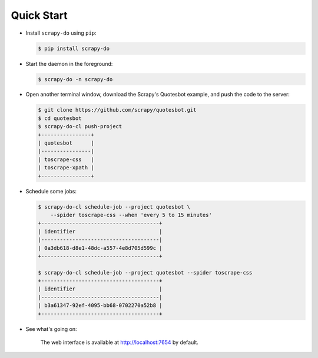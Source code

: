 ===========
Quick Start
===========

* Install ``scrapy-do`` using ``pip``:

  .. code-block:: console

       $ pip install scrapy-do

* Start the daemon in the foreground:

  .. code-block:: console

       $ scrapy-do -n scrapy-do

* Open another terminal window, download the Scrapy's Quotesbot example, and
  push the code to the server:

  .. code-block:: console

       $ git clone https://github.com/scrapy/quotesbot.git
       $ cd quotesbot
       $ scrapy-do-cl push-project
       +----------------+
       | quotesbot      |
       |----------------|
       | toscrape-css   |
       | toscrape-xpath |
       +----------------+

* Schedule some jobs:

  .. code-block:: console

       $ scrapy-do-cl schedule-job --project quotesbot \
           --spider toscrape-css --when 'every 5 to 15 minutes'
       +--------------------------------------+
       | identifier                           |
       |--------------------------------------|
       | 0a3db618-d8e1-48dc-a557-4e8d705d599c |
       +--------------------------------------+

       $ scrapy-do-cl schedule-job --project quotesbot --spider toscrape-css
       +--------------------------------------+
       | identifier                           |
       |--------------------------------------|
       | b3a61347-92ef-4095-bb68-0702270a52b8 |
       +--------------------------------------+

* See what's going on:

  .. figure:: _static/jobs-active.png
     :scale: 50 %
     :alt: Active Jobs

     The web interface is available at http://localhost:7654 by default.

